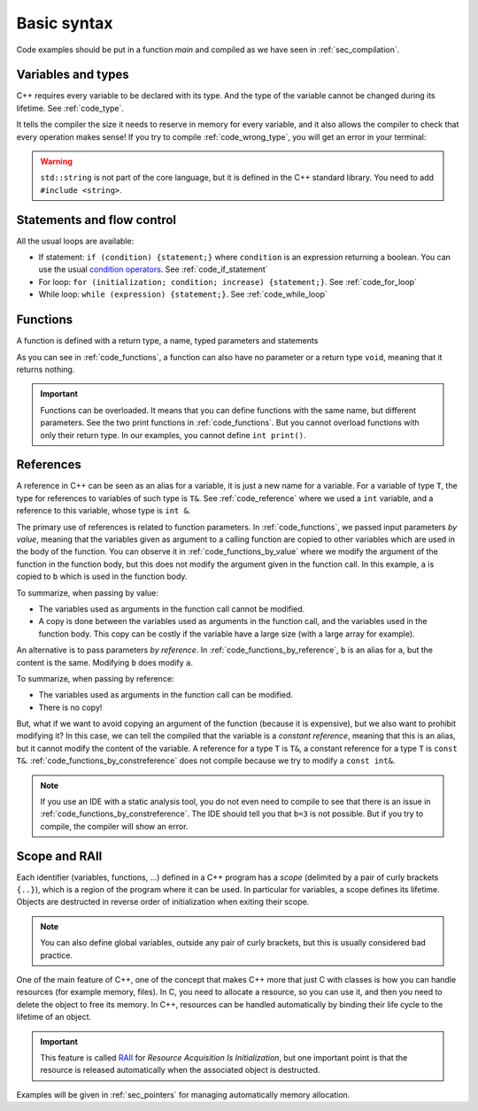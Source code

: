 Basic syntax
############

Code examples should be put in a function *main* and compiled as we have seen in :ref:`sec_compilation`.

.. _sec_variable_types:

Variables and types
~~~~~~~~~~~~~~~~~~~

C++ requires every variable to be declared with its type. And the type of the variable cannot be changed during its lifetime. See :ref:`code_type`.

.. code-block:: cpp
    :name: code_type
    :caption: Example for declaring and initializing variables

    // Declarations
    int a;
    float b;
    double c;

    // Initializations
    int d{1};
    float e{2.0};
    double f{3.0};


It tells the compiler the size it needs to reserve in memory for every variable, and it also allows the compiler to check that every operation makes sense! If you try to compile :ref:`code_wrong_type`, you will get an error in your terminal:

.. code-block:: cpp
    :name: code_wrong_type
    :caption: Example of error at compilation

    int a{1};
    std::string str{"a string"};
    std::cout << a + str;

    /* Error from compiler:
    error: invalid operands to binary expression ('int' and 'std::string' (aka 'basic_string<char, char_traits<char>, allocator<char>>'))
    std::cout << a + str;
                 ~ ^ ~~~
    */

.. warning:: ``std::string`` is not part of the core language, but it is defined in the C++ standard library. You need to add ``#include <string>``.

.. _sec_statement_flow_control:

Statements and flow control
~~~~~~~~~~~~~~~~~~~~~~~~~~~

All the usual loops are available:

- If statement: ``if (condition) {statement;}`` where ``condition`` is an expression returning a boolean. You can use the usual `condition operators <https://en.cppreference.com/w/cpp/language/operator_comparison>`__. See :ref:`code_if_statement`
- For loop: ``for (initialization; condition; increase) {statement;}``. See :ref:`code_for_loop`
- While loop: ``while (expression) {statement;}``. See :ref:`code_while_loop`

.. code-block:: cpp
    :name: code_if_statement
    :caption: Example of if statement

    int x{10};
    if (x>1){
        std::cout << "x is greater than 1";
    }
    else if (x==1){
        std::cout << "x is 1";
    }
    else {
        std::cout << "x is lower than 1";
    }

.. code-block:: cpp
    :name: code_for_loop
    :caption: Example of for loop

    for (int n=0; n<10; n++) {
        std::cout << n << ", ";
    }

.. code-block:: cpp
    :name: code_while_loop
    :caption: Example of while loop
    
    int n{0};
    while (n<10){
        std::cout << n << ", ";
        n+=1;
    }

Functions
~~~~~~~~~

A function is defined with a return type, a name, typed parameters and statements

As you can see in :ref:`code_functions`, a function can also have no parameter or a return type ``void``, meaning that it returns nothing.


.. code-block:: cpp
    :name: code_functions
    :caption: Examples of functions

    void print(){
        std::cout << "Hello world!" <<"\n";
    }

    void print(int a){
        std::cout << a <<"\n";
    }

    int add(int a, int b){
        return a+b;
    }


.. important:: Functions can be overloaded. It means that you can define functions with the same name, but different parameters. See the two print functions in :ref:`code_functions`. But you cannot overload functions with only their return type. In our examples, you cannot define ``int print()``.

    
.. _sec_references:

References
~~~~~~~~~~

A reference in C++ can be seen as an alias for a variable, it is just a new name for a variable. For a variable of type ``T``, the type for references to variables of such type is ``T&``. See :ref:`code_reference` where we used a ``int`` variable, and a reference to this variable, whose type is ``int &``.


.. code-block:: cpp
    :name: code_reference
    :caption: Examples of reference

    std::string a = "Not modified";
    std::string& b=a;
    b="Modified";
    std::cout << a << "\n";


The primary use of references is related to function parameters. In :ref:`code_functions`, we passed input parameters *by value*, meaning that the variables given as argument to a calling function are copied to other variables which are used in the body of the function. You can observe it in :ref:`code_functions_by_value` where we modify the argument of the function in the function body, but this does not modify the argument given in the function call. In this example, ``a`` is copied to ``b`` which is used in the function body.

.. code-block:: cpp
    :name: code_functions_by_value
    :caption: Examples of passing parameters by value

    #include <string>
    #include <iostream>

    void example_by_value(std::string b){
        b = "Modified";
        std::cout << b << "\n";
    }

    int main(){
        std::string a = "Not modified";
        example_by_value(a);
        std::cout << a << "\n";
    }

To summarize, when passing by value:

- The variables used as arguments in the function call cannot be modified.
- A copy is done between the variables used as arguments in the function call, and the variables used in the function body. This copy can be costly if the variable have a large size (with a large array for example).


An alternative is to pass parameters *by reference*. In :ref:`code_functions_by_reference`, ``b`` is an alias for ``a``, but the content is the same. Modifying ``b`` does modify ``a``.

.. code-block:: cpp
    :name: code_functions_by_reference
    :caption: Example of passing parameters by value

    #include <string>
    #include <iostream>

    void example_by_reference(std::string& b){
        b = "Modified";
        std::cout << b << "\n";
    }

    int main(){
        std::string a = "Not modified";
        example_by_reference(a);
        std::cout << a << "\n";
    }

To summarize, when passing by reference:

- The variables used as arguments in the function call can be modified.
- There is no copy!
  
But, what if we want to avoid copying an argument of the function (because it is expensive), but we also want to prohibit modifying it? In this case, we can tell the compiled that the variable is a *constant reference*, meaning that this is an alias, but it cannot modify the content of the variable. A reference for a type ``T`` is ``T&``, a constant reference for a type ``T`` is ``const T&``. :ref:`code_functions_by_constreference` does not compile because we try to modify a ``const int&``.

.. code-block:: cpp
    :name: code_functions_by_constreference
    :caption: Example of passing parameters by ``const`` reference

    // This example cannot be compiled! (thanks the compiler)
    #include <string>
    #include <iostream>

    void example_by_const_reference(const std::string& b){
        b = "Modified";
        std::cout << b << "\n";
    }

    int main(){
        std::string a = "Not modified";
        example_by_constreference(a);
        std::cout << a << "\n";
    }

.. note:: If you use an IDE with a static analysis tool, you do not even need to compile to see that there is an issue in :ref:`code_functions_by_constreference`. The IDE should tell you that ``b=3`` is not possible. But if you try to compile, the compiler will show an error.

.. _sec_scope:

Scope and RAII
~~~~~~~~~~~~~~

Each identifier (variables, functions, ...) defined in a C++ program has a *scope* (delimited by a pair of curly brackets ``{..}``), which is a region of the program where it can be used. In particular for variables, a scope defines its lifetime. Objects are destructed in reverse order of initialization when exiting their scope.

.. note:: You can also define global variables, outside any pair of curly brackets, but this is usually considered bad practice.

One of the main feature of C++, one of the concept that makes C++ more that just C with classes is how you can handle resources (for example memory, files). In C, you need to allocate a resource, so you can use it, and then you need to delete the object to free its memory. In C++, resources can be handled automatically by binding their life cycle to the lifetime of an object.

.. important:: This feature is called `RAII <https://en.cppreference.com/w/cpp/language/raii>`__ for *Resource Acquisition Is Initialization*, but one important point is that the resource is released automatically when the associated object is destructed.

Examples will be given in :ref:`sec_pointers` for managing automatically memory allocation. 
